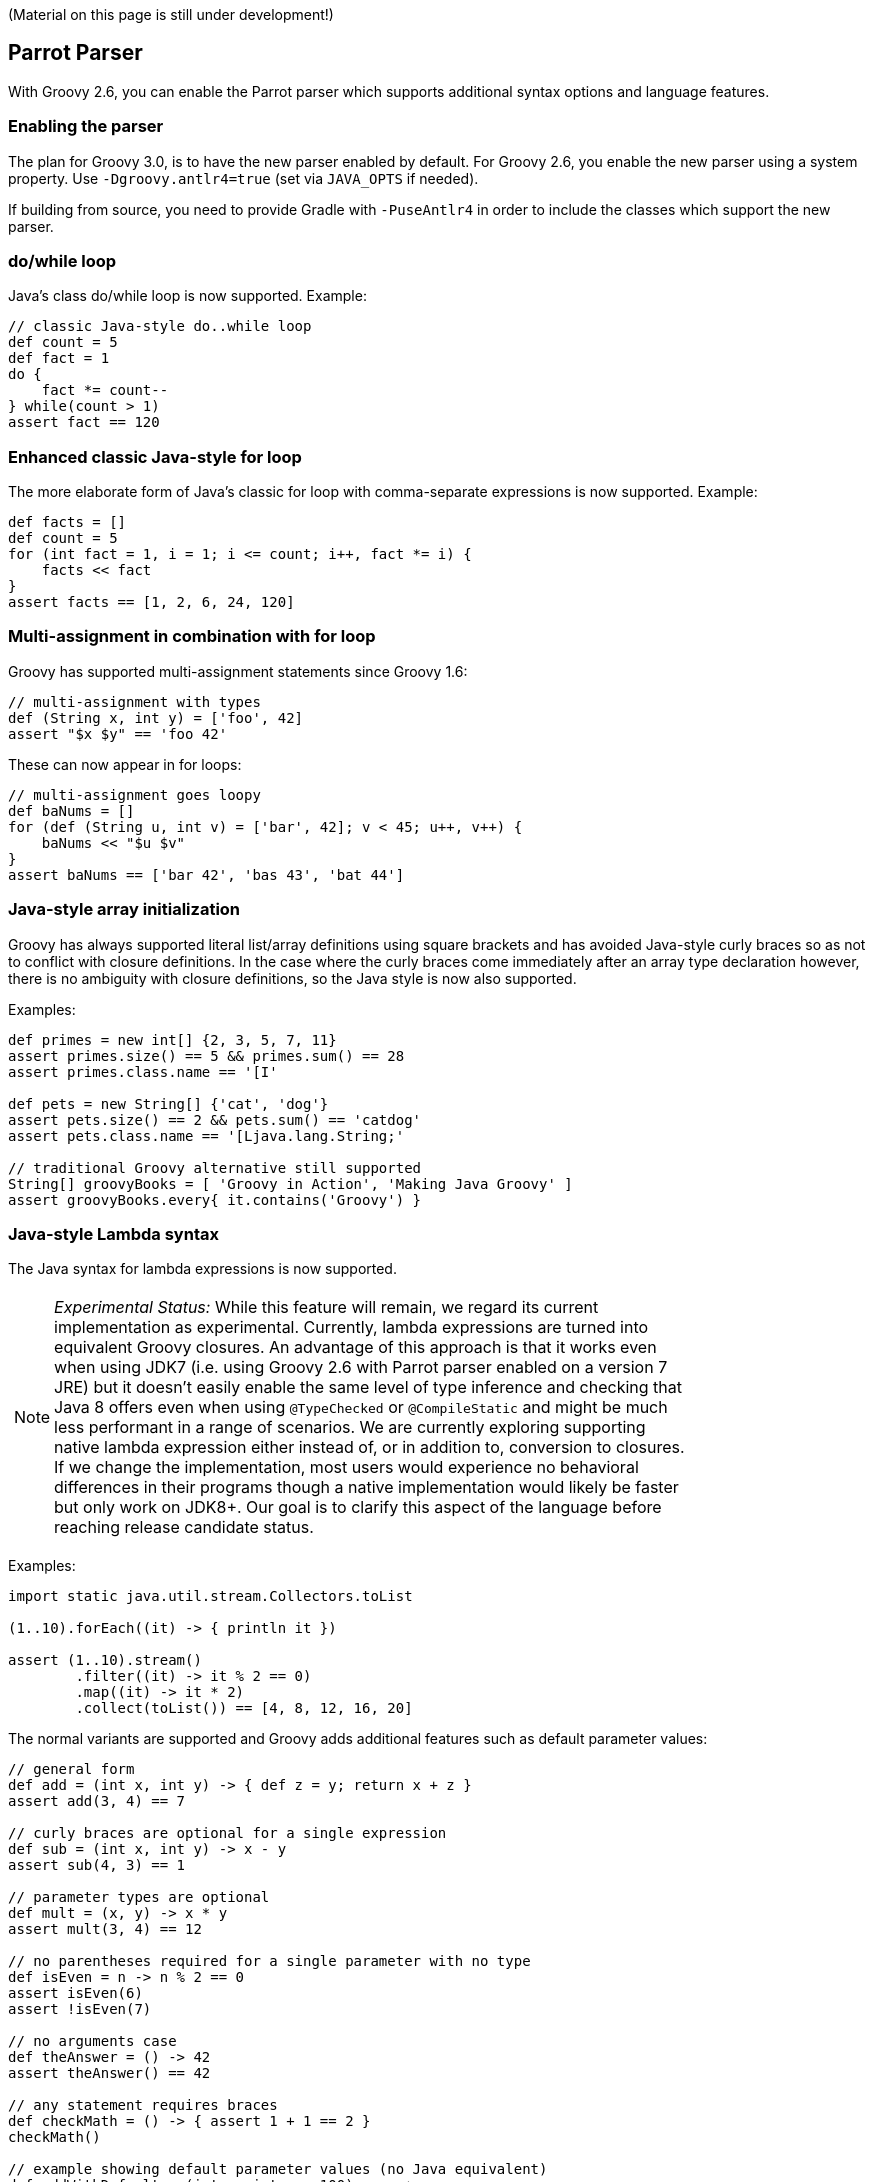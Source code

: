 :source-highlighter: pygments
:pygments-style: emacs
:icons: font

(Material on this page is still under development!)

[[Groovy2.6releasenotes-Parrot]]
== Parrot Parser

With Groovy 2.6, you can enable the Parrot parser which supports additional syntax options and language features.

=== Enabling the parser

The plan for Groovy 3.0, is to have the new parser enabled by default.
For Groovy 2.6, you enable the new parser using a system property.
Use `-Dgroovy.antlr4=true` (set via `JAVA_OPTS` if needed).

If building from source, you need to provide Gradle with `-PuseAntlr4`
in order to include the classes which support the new parser.

=== do/while loop

Java's class do/while loop is now supported. Example:

[source,groovy]
--------------------------------------
// classic Java-style do..while loop
def count = 5
def fact = 1
do {
    fact *= count--
} while(count > 1)
assert fact == 120
--------------------------------------

=== Enhanced classic Java-style for loop

The more elaborate form of Java's classic for loop with comma-separate expressions
is now supported. Example:

[source,groovy]
--------------------------------------
def facts = []
def count = 5
for (int fact = 1, i = 1; i <= count; i++, fact *= i) {
    facts << fact
}
assert facts == [1, 2, 6, 24, 120]
--------------------------------------

=== Multi-assignment in combination with for loop

Groovy has supported multi-assignment statements since Groovy 1.6:

[source,groovy]
--------------------------------------
// multi-assignment with types
def (String x, int y) = ['foo', 42]
assert "$x $y" == 'foo 42'
--------------------------------------

These can now appear in for loops:

[source,groovy]
--------------------------------------
// multi-assignment goes loopy
def baNums = []
for (def (String u, int v) = ['bar', 42]; v < 45; u++, v++) {
    baNums << "$u $v"
}
assert baNums == ['bar 42', 'bas 43', 'bat 44']
--------------------------------------

=== Java-style array initialization

Groovy has always supported literal list/array definitions using square brackets
and has avoided Java-style curly braces so as not to conflict with closure definitions.
In the case where the curly braces come immediately after an array type declaration however,
there is no ambiguity with closure definitions, so the Java style is now also supported.

Examples:

[source,groovy]
--------------------------------------
def primes = new int[] {2, 3, 5, 7, 11}
assert primes.size() == 5 && primes.sum() == 28
assert primes.class.name == '[I'

def pets = new String[] {'cat', 'dog'}
assert pets.size() == 2 && pets.sum() == 'catdog'
assert pets.class.name == '[Ljava.lang.String;'

// traditional Groovy alternative still supported
String[] groovyBooks = [ 'Groovy in Action', 'Making Java Groovy' ]
assert groovyBooks.every{ it.contains('Groovy') }
--------------------------------------

=== Java-style Lambda syntax

The Java syntax for lambda expressions is now supported.

[width="80%",align="center"]
|===
a| NOTE: _Experimental Status:_ While this feature will remain, we regard its current implementation as experimental. Currently, lambda expressions are turned into equivalent Groovy closures. An advantage of this approach is that it works even when using JDK7 (i.e. using Groovy 2.6 with Parrot parser enabled on a version 7 JRE) but it doesn't easily enable the same level of type inference and checking that Java 8 offers even when using `@TypeChecked` or `@CompileStatic` and might be much less performant in a range of scenarios. We are currently exploring supporting native lambda expression either instead of, or in addition to, conversion to closures. If we change the implementation, most users would experience no behavioral differences in their programs though a native implementation would likely be faster but only work on JDK8+. Our goal is to clarify this aspect of the language before reaching release candidate status.
|===

Examples:

[source,groovy]
--------------------------------------
import static java.util.stream.Collectors.toList

(1..10).forEach((it) -> { println it })

assert (1..10).stream()
        .filter((it) -> it % 2 == 0)
        .map((it) -> it * 2)
        .collect(toList()) == [4, 8, 12, 16, 20]
--------------------------------------

The normal variants are supported and Groovy adds additional features such as default parameter values:

[source,groovy]
--------------------------------------
// general form
def add = (int x, int y) -> { def z = y; return x + z }
assert add(3, 4) == 7

// curly braces are optional for a single expression
def sub = (int x, int y) -> x - y
assert sub(4, 3) == 1

// parameter types are optional
def mult = (x, y) -> x * y
assert mult(3, 4) == 12

// no parentheses required for a single parameter with no type
def isEven = n -> n % 2 == 0
assert isEven(6)
assert !isEven(7)

// no arguments case
def theAnswer = () -> 42
assert theAnswer() == 42

// any statement requires braces
def checkMath = () -> { assert 1 + 1 == 2 }
checkMath()

// example showing default parameter values (no Java equivalent)
def addWithDefault = (int x, int y = 100) -> x + y
assert addWithDefault(1, 200) == 201
assert addWithDefault(1) == 101
--------------------------------------

=== Method references

The Java 8 method reference syntax using the double colon syntax is now supported.

[width="80%",align="center"]
|===
a| NOTE: _Experimental Status:_ While this feature will remain, we regard its current implementation as experimental. Currently, a method reference is turned into a Groovy method closure. This means that it even works when using JDK7 (i.e. using Groovy 2.6 with Parrot parser enabled on a version 7 JRE). We are currently exploring supporting native method references either instead of, or in addition to, method closures. If we change the implementation, we would expect no change in logical behavior though the new implementation may have different performance characteristics in some circumstances and the native implementation would only work on JDK8+.  Our goal is to clarify this aspect of the language before reaching release candidate status.
|===

The following examples illustrate referencing both static and instance methods of a class:

[source,groovy]
--------------------------------------
import java.util.stream.Stream
import static java.util.stream.Collectors.toList

// class::staticMethod
assert ['1', '2', '3'] ==
        Stream.of(1, 2, 3)
                .map(String::valueOf)
                .collect(toList())

// class::instanceMethod
assert ['A', 'B', 'C'] ==
        ['a', 'b', 'c'].stream()
                .map(String::toUpperCase)
                .collect(toList())
--------------------------------------

The following examples illustrate referencing methods of instance variables:

[source,groovy]
--------------------------------------
// instance::instanceMethod
def sizeAlphabet = 'ABCDEFGHIJKLMNOPQRSTUVWXYZ'::length
assert sizeAlphabet() == 26

// instance::staticMethod
def hexer = 42::toHexString
assert hexer(127) == '7f'
--------------------------------------

The following examples illustrate referencing constructors:

[source,groovy]
--------------------------------------
// normal constructor
def r = Random::new
assert r().nextInt(10) in 0..9

// array constructor refs are handy when working with various Java libraries, e.g. streams
assert [1, 2, 3].stream().toArray().class.name == '[Ljava.lang.Object;'
assert [1, 2, 3].stream().toArray(Integer[]::new).class.name == '[Ljava.lang.Integer;'

// works with multi-dimensional arrays too
def make2d = String[][]::new
def tictac = make2d(3, 3)
tictac[0] = ['X', 'O', 'X']
tictac[1] = ['X', 'X', 'O']
tictac[2] = ['O', 'X', 'O']
assert tictac*.join().join('\n') == '''
XOX
XXO
OXO
'''.trim()

// also useful for your own classes
import groovy.transform.Canonical
import java.util.stream.Collectors

@Canonical
class Animal {
    String kind
}

def a = Animal::new
assert a('lion').kind == 'lion'

def c = Animal
assert c::new('cat').kind == 'cat'

def pets = ['cat', 'dog'].stream().map(Animal::new)
def names = pets.map(Animal::toString).collect(Collectors.joining( "," ))
assert names == 'Animal(cat),Animal(dog)'
--------------------------------------

=== !in and !instanceof operators

When wanting the negated form, rather than having to bracket expressions containing
the `in` and `instanceof` infix operators and placing the exclamation operator in
front of the brackets, an inline variant is now also supported. Examples:

[source,groovy]
--------------------------------------
/* assert !(45 instanceof Date) // old form */
assert 45 !instanceof Date

assert 4 !in [1, 3, 5, 7]
--------------------------------------

=== Elvis assignment operator

Groovy introduced the Elvis operator Example:

[source,groovy]
--------------------------------------
import groovy.transform.ToString

@ToString
class Element {
    String name
    int atomicNumber
}

def he = new Element(name: 'Helium')
he.with {
    name = name ?: 'Hydrogen'   // existing Elvis operator
    atomicNumber ?= 2           // new Elvis assignment shorthand
}
assert he.toString() == 'Element(Helium, 2)'
--------------------------------------

=== Identity comparison operators

Both `===` and `!==` are supported which are the same as calling the `is()` method.

[source,groovy]
--------------------------------------
import groovy.transform.EqualsAndHashCode

@EqualsAndHashCode
class Creature { String type }

def cat = new Creature(type: 'cat')
def copyCat = cat
def lion = new Creature(type: 'cat')

assert cat.equals(lion) // Java logical equality
assert cat == lion      // Groovy shorthand operator

assert cat.is(copyCat)  // Groovy identity
assert cat === copyCat  // operator shorthand
assert cat !== lion     // negated operator shorthand
--------------------------------------

=== Safe indexing

[source,groovy]
--------------------------------------
String[] array = ['a', 'b']
assert 'b' == array?[1]      // get using normal array index
array?[1] = 'c'              // set using normal array index
assert 'c' == array?[1]

array = null
assert null == array?[1]     // return null for all index values
array?[1] = 'c'              // quietly ignore attempt to set value
assert array == null
--------------------------------------

=== ARM Try with resources

Groovy often provides better alternatives to Java 7's `try`-with-resources statement for Automatic Resource Management (ARM).
That syntax is now supported for Java programmers migrating to Groovy and still wanting to use the old style:

[source,groovy]
--------------------------------------
class FromResource extends ByteArrayInputStream {
    boolean closed = false

    @Override
    void close() throws IOException {
        super.close()
        closed = true
    }

    FromResource(String input) {
        super(input.bytes)
    }
}

class ToResource extends ByteArrayOutputStream {
    boolean closed = false

    @Override
    void close() throws IOException {
        super.close()
        closed = true
    }
}

try(
        FromResource from = new FromResource("ARM was here!")
        ToResource to = new ToResource()
) {
    to << from
} finally {
    assert from.closed
    assert to.closed
    assert to.toString() == 'ARM was here!'
}
--------------------------------------

=== Nested code blocks

An infrequently used structure within Java is the anonymous code block.
It's generally not encouraged as it's often a sign that refactoring the
related code into a method is in order. But it's sometimes useful to
restrict scoping and is now available in Groovy:

[source,groovy]
--------------------------------------
{
    def a = 1
    a++
    assert 2 == a
}
try {
    a++ // not defined at this point
} catch(MissingPropertyException ex) {
    println ex.message
}
{
    {
        // inner nesting is another scope
        def a = 'banana'
        assert a.size() == 6
    }
    def a = 1
    assert a == 1
}
--------------------------------------

Be aware though that in Groovy having a code block looking structure after any method
call will be seen as an attempt to pass a closure as the last parameter in the method call.
This happens even after a new line. So it's safe to start an anonymous code block after any other
block (e.g. an if-then-else statement or another anonymous code block). Anywhere else and
you might need to terminate the previous statement with a semicolon. In which case, see the
note above about refactoring your code! :-)

===  Interface default methods

Java 8 supports adding default implementations to interfaces. Groovy now supports this too:

[source,groovy]
--------------------------------------
interface Greetable {
    String target()

    default String salutation() {
        'Greetings'
    }

    default String greet() {
        "${salutation()}, ${target()}"
    }
}

class Greetee implements Greetable {
    String name
    @Override
    String target() { name }
}

def daniel = new Greetee(name: 'Daniel')
assert 'Greetings, Daniel' == "${daniel.salutation()}, ${daniel.target()}"
assert 'Greetings, Daniel' == daniel.greet()
--------------------------------------

[width="80%",align="center"]
|===
a| NOTE: _Experimental Status:_ While this feature will remain, we regard its current implementation as experimental. Currently, interface default methods are implemented using traits. This means that they work even when using JDK7 (i.e. using Groovy 2.6 with Parrot parser enabled on a version 7 JRE). We are currently exploring supporting native default methods in interfaces instead of, or in addition to, the trait implementation. If we change the implementation, we would expect no change in logical behavior though the new implementation may have different performance characteristics in some circumstances and the native implementation would only work on JDK8+.  Our goal is to clarify this aspect of the language before reaching release candidate status.
|===

[[Groovy2.6releasenotes-Miscimprovements]]
== Miscellaneous improvements

=== Embedded GroovyDoc

You can now embed Groovydoc in various ways.

It can be attached to the AST as node metadata and available during compilation for use by for instance
AST transformations or other tools. This is enabled using the `groovy.attach.groovydoc` system property.

It can also be embedded into the class file via an annotation and available at runtime for access
via reflection or via other tools. This is enabled using the 'groovy.attach.runtime.groovydoc' system property
to globally enable the attachment of all Groovydoc or by using a special `@Groovydoc` tag/annotation at
the start of any Groovydoc comment. You normally don't deal with the annotation directly - the compiler handles
proper placement of the annotation and an extension method allows easy access to the Groovydoc comment value.
Here is a typical example:

[source,groovy]
--------------------------------------
/** fee fi */
class Foo {
    /** @Groovydoc fo fum */
    def bar() { }
}
// assumes groovy.attach.runtime.groovydoc system property is true
assert Foo.class.groovydoc.content.contains('fee fi')
def bar = Foo.methods.find{ it.name == 'bar' }
assert bar.groovydoc.content.contains('@Groovydoc fo fum')
--------------------------------------

=== JSR308 improvements (work in progress)

Groovy has been improving JSR-308 support over recent versions.
As part of implementing the new grammar, additional support has been added.

== JDK requirements

Groovy 2.6 requires JDK8+ to build and JDK7 is the minimum version of the JRE that we support.

[[Groovy2.6releasenotes-Moreinformation]]
== More information

You can browse all the link:../changelogs/changelog-2.6.0-alpha-1.html[tickets closed for Groovy 2.6 in JIRA].
